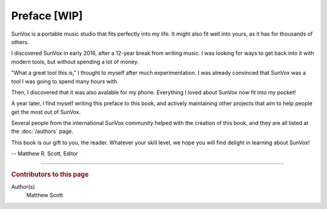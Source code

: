 =============
Preface [WIP]
=============

SunVox is a portable music studio that fits perfectly into my life.
It might also fit well into yours, as it has for thousands of others.

I discovered SunVox in early 2016, after a 12-year break from writing music.
I was looking for ways to get back into it with modern tools,
but without spending a lot of money.

"What a great tool this is," I thought to myself after much experimentation.
I was already convinced that SunVox was a tool I was going to spend many
hours with.

Then, I discovered that it was also avalable for my phone.
Everything I loved about SunVox now fit into my pocket!

A year later, I find myself writing this preface to this book,
and actively maintaining other projects that aim to help people
get the most out of SunVox.

Several people from the international SunVox community helped with
the creation of this book, and they are all listed at the :doc:`/authors`
page.

This book is our gift to you, the reader. Whatever your skill level,
we hope you will find delight in learning about SunVox!

-- Matthew R. Scott, Editor

----

..  rubric:: Contributors to this page

Author(s)
  Matthew Scott
